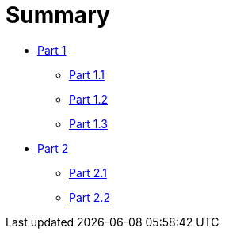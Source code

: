 = Summary

* link:part-01/README.adoc[Part 1]
** link:part-01/part-one-one.adoc[Part 1.1]
** link:part-01/part-one-two.adoc[Part 1.2]
** link:part-01/part-one-three.adoc[Part 1.3]
* link:part-02/README.adoc[Part 2]
** link:part-02/part-two-one.adoc[Part 2.1]
** link:part-02/part-two-two.adoc[Part 2.2]